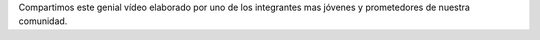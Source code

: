 .. title: Instalación de Django en Windows
.. slug: instalacion-de-django-en-windows
.. date: 2017-09-08 13:22:18 UTC-05:00
.. tags: 
.. category: 
.. link: 
.. description: 
.. type: text

Compartimos este genial vídeo elaborado por uno de los integrantes mas jóvenes y prometedores de nuestra comunidad.

.. youtube:: 3zOemjskGNU
	:align: center
